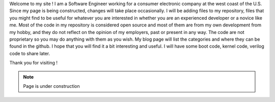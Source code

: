 .. title: About
.. slug: index
.. date: 2016-03-06 17:24:22 UTC
.. tags: 
.. category: 
.. link: 
.. description: Welcome page
.. type: text

Welcome to my site ! I am a Software Engineer working for a consumer electronic company at the west coast of the U.S.
Since my page is being constructed, changes will take place occasionally. I will be adding files to my repository, 
files that you might find to be useful for whatever you are interested in whether you are an experienced developer or a novice like me. 
Most of the code in my repository is considered open source and most of them are from my own development from my hobby, and 
they do not reflect on the opinion of my employers, past or present in any way. 
The code are not proprietary so you may do anything with them as you wish. My blog page will list the categories 
and where they can be found in the github. 
I hope that you will find it a bit interesting and useful.
I will have some boot code, kernel code, verilog code to share later.

Thank you for visiting !

.. Note::        Page is under construction

.. image:: ../images/under-construction-icon-47228.png
        :width: 100
